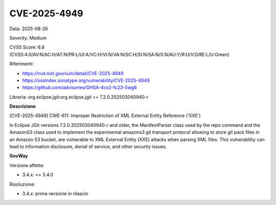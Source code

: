 .. _vulnerabilityManagement_securityAdvisory_2025_CVE-2025-4949:

CVE-2025-4949
~~~~~~~~~~~~~~~~~~~~~~~~~~~~~~~~~~~~~~~~~~~~~~~

Data: 2025-08-26

Severity: Medium

CVSS Score:  6.8 (CVSS:4.0/AV:N/AC:H/AT:N/PR:L/UI:A/VC:H/VI:N/VA:N/SC:H/SI:N/SA:N/S:N/AU:Y/R:U/V:D/RE:L/U:Green)

Riferimenti:  

- `https://nvd.nist.gov/vuln/detail/CVE-2025-4949 <https://nvd.nist.gov/vuln/detail/CVE-2025-4949>`_
- `https://ossindex.sonatype.org/vulnerability/CVE-2025-4949 <https://ossindex.sonatype.org/vulnerability/CVE-2025-4949>`_
- `https://github.com/advisories/GHSA-4cx2-fc23-5wg6 <https://github.com/advisories/GHSA-4cx2-fc23-5wg6>`_

Libreria: org.eclipse.jgit:org.eclipse.jgit <= 7.2.0.202503040940-r

**Descrizione**

[CVE-2025-4949] CWE-611: Improper Restriction of XML External Entity Reference ('XXE')

In Eclipse JGit versions 7.2.0.202503040940-r and older, the ManifestParser class used by the repo command and the AmazonS3 class used to implement the experimental amazons3 git transport protocol allowing to store git pack files in an Amazon S3 bucket, are vulnerable to XML External Entity (XXE) attacks when parsing XML files. This vulnerability can lead to information disclosure, denial of service, and other security issues.

**GovWay**

Versione affette: 

- 3.4.x: <= 3.4.0

Risoluzione: 

- 3.4.x: prima versione in rilascio




